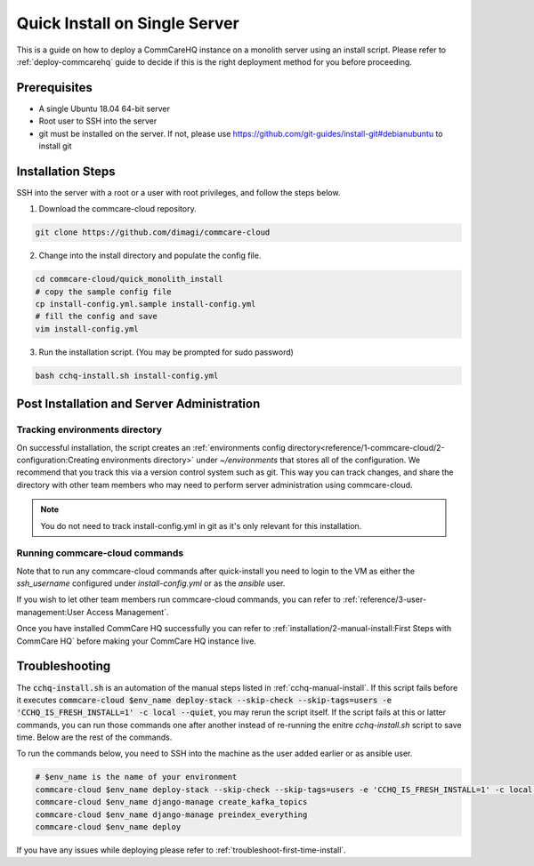 .. _quick-install:

Quick Install on Single Server
==============================

This is a guide on how to deploy a CommCareHQ instance on a monolith server using an install script. Please refer to :ref:`deploy-commcarehq` guide to decide if this is the right deployment method for you before proceeding.

Prerequisites
-------------

- A single Ubuntu 18.04 64-bit server
- Root user to SSH into the server
- git must be installed on the server. If not, please use https://github.com/git-guides/install-git#debianubuntu to install git

Installation Steps
------------------

SSH into the server with a root or a user with root privileges, and follow the steps below.


1. Download the commcare-cloud repository.

.. code-block:: bash

	git clone https://github.com/dimagi/commcare-cloud

2. Change into the install directory and populate the config file.

.. code-block:: bash

	cd commcare-cloud/quick_monolith_install
	# copy the sample config file
	cp install-config.yml.sample install-config.yml
	# fill the config and save
	vim install-config.yml

3. Run the installation script. (You may be prompted for sudo password)

.. code-block:: bash

	bash cchq-install.sh install-config.yml


Post Installation and Server Administration
-------------------------------------------

Tracking environments directory
^^^^^^^^^^^^^^^^^^^^^^^^^^^^^^^^

On successful installation, the script creates an :ref:`environments config directory<reference/1-commcare-cloud/2-configuration:Creating environments directory>` under `~/environments` that stores all of the configuration. We recommend that you track this via a version control system such as git. This way you can track changes, and share the directory with other team members who may need to perform server administration using commcare-cloud.

.. note::

  You do not need to track install-config.yml in git as it's only relevant for this installation.

Running commcare-cloud commands
^^^^^^^^^^^^^^^^^^^^^^^^^^^^^^^

Note that to run any commcare-cloud commands after quick-install you need to login to the VM as either the `ssh_username` configured under `install-config.yml` or as the `ansible` user.

If you wish to let other team members run commcare-cloud commands, you can refer to :ref:`reference/3-user-management:User Access Management`.

Once you have installed CommCare HQ successfully you can refer to :ref:`installation/2-manual-install:First Steps with CommCare HQ` before making your CommCare HQ instance live.


Troubleshooting
---------------

The :code:`cchq-install.sh` is an automation of the manual steps listed in :ref:`cchq-manual-install`. If this script fails before it executes :code:`commcare-cloud $env_name deploy-stack --skip-check --skip-tags=users -e 'CCHQ_IS_FRESH_INSTALL=1' -c local --quiet`, you may rerun the script itself. If the script fails at this or latter commands, you can run those commands one after another instead of re-running the enitre `cchq-install.sh` script to save time. Below are the rest of the commands.

To run the commands below, you need to SSH into the machine as the user added earlier or as ansible user.

.. code-block:: bash

	# $env_name is the name of your environment
	commcare-cloud $env_name deploy-stack --skip-check --skip-tags=users -e 'CCHQ_IS_FRESH_INSTALL=1' -c local --quiet
	commcare-cloud $env_name django-manage create_kafka_topics
	commcare-cloud $env_name django-manage preindex_everything
	commcare-cloud $env_name deploy


If you have any issues while deploying please refer to :ref:`troubleshoot-first-time-install`.


